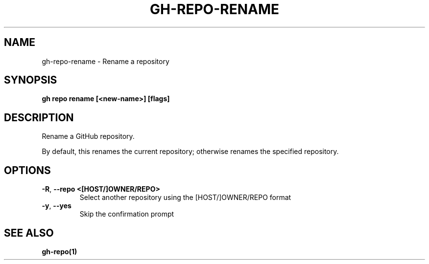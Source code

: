 .nh
.TH "GH-REPO-RENAME" "1" "Aug 2024" "GitHub CLI 2.54.0" "GitHub CLI manual"

.SH NAME
.PP
gh-repo-rename - Rename a repository


.SH SYNOPSIS
.PP
\fBgh repo rename [<new-name>] [flags]\fR


.SH DESCRIPTION
.PP
Rename a GitHub repository.

.PP
By default, this renames the current repository; otherwise renames the specified repository.


.SH OPTIONS
.TP
\fB-R\fR, \fB--repo\fR \fB<[HOST/]OWNER/REPO>\fR
Select another repository using the [HOST/]OWNER/REPO format

.TP
\fB-y\fR, \fB--yes\fR
Skip the confirmation prompt


.SH SEE ALSO
.PP
\fBgh-repo(1)\fR
